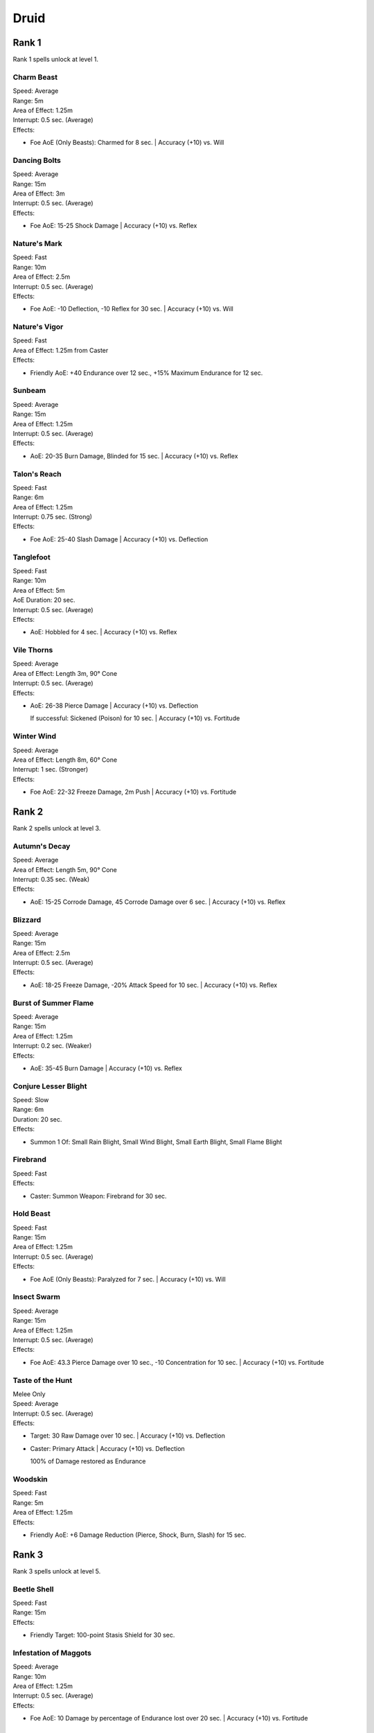 ######
Druid
######

*******
Rank 1
*******

Rank 1 spells unlock at level 1.

Charm Beast
===========

| Speed: Average
| Range: 5m
| Area of Effect: 1.25m
| Interrupt: 0.5 sec. (Average)
| Effects:

* Foe AoE (Only Beasts): Charmed for 8 sec. | Accuracy (+10) vs. Will

Dancing Bolts
=============

| Speed: Average
| Range: 15m
| Area of Effect: 3m
| Interrupt: 0.5 sec. (Average)
| Effects:

* Foe AoE: 15-25 Shock Damage | Accuracy (+10) vs. Reflex

Nature's Mark
=============

| Speed: Fast
| Range: 10m
| Area of Effect: 2.5m
| Interrupt: 0.5 sec. (Average)
| Effects:

* Foe AoE: -10 Deflection, -10 Reflex for 30 sec. | Accuracy (+10) vs. Will

Nature's Vigor
==============

| Speed: Fast
| Area of Effect: 1.25m from Caster
| Effects:

* Friendly AoE: +40 Endurance over 12 sec., +15% Maximum Endurance for 12 sec. 

Sunbeam
=======

| Speed: Average
| Range: 15m
| Area of Effect: 1.25m
| Interrupt: 0.5 sec. (Average)
| Effects:

* AoE: 20-35 Burn Damage, Blinded for 15 sec. | Accuracy (+10) vs. Reflex

Talon's Reach
=============

| Speed: Fast
| Range: 6m
| Area of Effect: 1.25m
| Interrupt: 0.75 sec. (Strong)
| Effects:

* Foe AoE: 25-40 Slash Damage | Accuracy (+10) vs. Deflection

Tanglefoot
==========

| Speed: Fast
| Range: 10m
| Area of Effect: 5m
| AoE Duration: 20 sec.
| Interrupt: 0.5 sec. (Average)
| Effects:

* AoE: Hobbled for 4 sec. | Accuracy (+10) vs. Reflex

Vile Thorns
===========

| Speed: Average
| Area of Effect: Length 3m, 90° Cone
| Interrupt: 0.5 sec. (Average)
| Effects:

* AoE: 26-38 Pierce Damage | Accuracy (+10) vs. Deflection
  
  If successful: Sickened (Poison) for 10 sec. | Accuracy (+10) vs. Fortitude

Winter Wind
===========

| Speed: Average
| Area of Effect: Length 8m, 60° Cone
| Interrupt: 1 sec. (Stronger)
| Effects:

* Foe AoE: 22-32 Freeze Damage, 2m Push | Accuracy (+10) vs. Fortitude

*******
Rank 2
*******

Rank 2 spells unlock at level 3.

Autumn's Decay
==============

| Speed: Average
| Area of Effect: Length 5m, 90° Cone
| Interrupt: 0.35 sec. (Weak)
| Effects:

* AoE: 15-25 Corrode Damage, 45 Corrode Damage over 6 sec. | Accuracy (+10) vs. Reflex

Blizzard
========

| Speed: Average
| Range: 15m
| Area of Effect: 2.5m
| Interrupt: 0.5 sec. (Average)
| Effects:

* AoE: 18-25 Freeze Damage, -20% Attack Speed for 10 sec. | Accuracy (+10) vs. Reflex

Burst of Summer Flame
=====================

| Speed: Average
| Range: 15m
| Area of Effect: 1.25m
| Interrupt: 0.2 sec. (Weaker)
| Effects:

* AoE: 35-45 Burn Damage | Accuracy (+10) vs. Reflex

Conjure Lesser Blight
=====================

| Speed: Slow
| Range: 6m
| Duration: 20 sec.
| Effects:

* Summon 1 Of: Small Rain Blight, Small Wind Blight, Small Earth Blight, Small Flame Blight

Firebrand
=========

| Speed: Fast
| Effects:

* Caster: Summon Weapon: Firebrand for 30 sec.

Hold Beast
==========

| Speed: Fast
| Range: 15m
| Area of Effect: 1.25m
| Interrupt: 0.5 sec. (Average)
| Effects:

* Foe AoE (Only Beasts): Paralyzed for 7 sec. | Accuracy (+10) vs. Will

Insect Swarm
============

| Speed: Average
| Range: 15m
| Area of Effect: 1.25m
| Interrupt: 0.5 sec. (Average)
| Effects:

* Foe AoE: 43.3 Pierce Damage over 10 sec., -10 Concentration for 10 sec. | Accuracy (+10) vs. Fortitude

Taste of the Hunt
=================

| Melee Only
| Speed: Average
| Interrupt: 0.5 sec. (Average)
| Effects:

* Target: 30 Raw Damage over 10 sec. | Accuracy (+10) vs. Deflection

* Caster: Primary Attack | Accuracy (+10) vs. Deflection
  
  100% of Damage restored as Endurance
  
Woodskin
========

| Speed: Fast
| Range: 5m
| Area of Effect: 1.25m 
| Effects:

* Friendly AoE: +6 Damage Reduction (Pierce, Shock, Burn, Slash) for 15 sec.

*******
Rank 3
*******

Rank 3 spells unlock at level 5.

Beetle Shell
============

| Speed: Fast
| Range: 15m
| Effects:

* Friendly Target: 100-point Stasis Shield for 30 sec.

Infestation of Maggots
======================

| Speed: Average
| Range: 10m
| Area of Effect: 1.25m
| Interrupt: 0.5 sec. (Average)
| Effects:

* Foe AoE: 10 Damage by percentage of Endurance lost over 20 sec. | Accuracy (+10) vs. Fortitude

Nature's Balm 
=============

| Speed: Fast
| Area of Effect: 1.25m from Caster
| Effects:

* Friendly AoE: +60 Endurance over 15 sec.

Purge of Toxins
===============

| Speed: Fast
| Range: 6m
| Effects:

* Friendly Target: Immune to Poison, Disease effects for 30 sec.

Returning Storm
===============

| Speed: Slow
| Area of Effect: 5m from Caster
| AoE Duration: 30 sec.
| Interrupt: 0.5 sec. (Average)
| Effects:

* Foe AoE: 20-30 Shock Damage | Accuracy vs. Reflex

  If successful: Stunned for 3 sec. | Accuracy vs. Fortitude 
  
Spreading Plague
================

| Speed: Average
| Range: 10m + 5m Jump
| Area of Effect: Foe Target + 5 Jump Targets
| Effects:

* Foe Target: Hobbled, Weakened for 15 sec. | Accuracy (+10) vs. Fortitude

* Foe Jump Targets (x5): Applies the same effect as Foe Target

Stag's Horn
===========

| Speed: Average
| Range: 10m
| Interrupt: 0.5 sec. (Average)
| Effects:

* Target: 30-55 Pierce Damage, -10 Deflection, -10 Reflex for 10 sec. | Accuracy (+10) vs. Deflection

Twin Stones
===========

| Speed: Average
| Area of Effect: Length 6m + 2.5m Radius
| Interrupt: 0.5 sec. (Average)
| Effects:

* Foe Target: 20 Crush Damage | Accuracy (+10) vs. Deflection

* Foe AoE: 25-40 Pierce Damage | Accuracy (+10) vs. Reflex

*******
Rank 4
*******

Rank 4 spells unlock at level 7.

Boiling Spray
=============

| Speed: Average
| Area of Effect: Length 6m, 90° Cone
| Interrupt: 0.5 sec. (Average)
| Effects:

* AoE: 40-50 Burn Damage, 2m Push | Accuracy (+10) vs. Reflex

Calling the World's Maw
=======================

| Speed: Average
| Range: 10m
| Area of Effect: 2.5m
| Interrupt: 0.5 sec. (Average)
| Effects:

* AoE: 25-48 Pierce Damage | Accuracy (+10) vs. Reflex

  If successful: Prone for 7 sec. | Accuracy (+10) vs. Fortitude
  
Conjure Blight
==============

| Speed: Slow
| Range: 6m
| Duration: 25 sec.
| Effects:

* Summon 1 Of: Rain Blight, Wind Blight, Earth Blight, Flame Blight

Hail Storm
==========

| Speed: Average
| Range: 15m
| Area of Effect: 5m
| Interrupt: 0.5 sec. (Average)
| Effects:

* AoE: 30-42 Crush Damage, 25% Damage as Freeze | Accuracy (+10) vs. Reflex

Moonwell
========

| Speed: Fast
| Range: 6m
| Area of Effect: 2.5m 
| Effects:

* Friendly AoE: +92 Endurance over 20 sec., +10 All Defenses for 20 sec.

Overwhelming Wave
=================

| Speed: Average
| Area of Effect: Length 10m
| Interrupt: 0.5 sec. (Average)
| Effects:

* Target: 30-40 Crush Damage, Stunned for 8 sec. | Accuracy (+10) vs. Fortitude

Form of the Delemgan
====================

| Speed: Fast
| Range: 5m
| Area of Effect: 3m 
| Effects:

* Friendly AoE: +5 Damage Reduction (Pierce, Corrode, Crush, Shock, Slash), +25 Defense when Disengaging, Form of the Delemgan for 20 sec., Immunity to Stuck for 20 sec.

Wicked Briars
=============

| Speed: Fast
| Range: 6m
| Area of Effect: 2.5m
| AoE Duration: 20 sec.
| Interrupt: 0.5 sec. (Average)
| Effects:

* AoE: 10-15 Pierce Damage | Accuracy (+10) vs. Deflection

  If successful: Hobbled for 3 sec. | Accuracy (+10) vs. Fortitude

*******
Rank 5
*******

Rank 5 spells unlock at level 9.

Cleansing Wind
==============

| Speed: Average
| Area of Effect: Length 10m
| Interrupt: 0.5 sec. (Average)
| Effects:

* Foe Target: 3m Push | Accuracy (+10) vs. Fortitude

* Friendly Target: +32 Endurance

Embrace the Earth-Talon
=======================

| Speed: Average
| Range: 15m
| Area of Effect: 1.25m
| Interrupt: 0.5 sec. (Average)
| Effects:

* AoE: 28-38 Slash Damage | Accuracy (+10) vs. Reflex

  If successful: Petrified for 6 sec. | Accuracy (+10) vs. Fortitude

Firebug
=======

| Speed: Average
| Range: 10m + 5m Jump
| Area of Effect: Foe Target + 8 Jump Targets
| Interrupt: 0.5 sec. (Average)
| Effects:

* Foe Target: 30-40 Burn Damage | Accuracy (+10) vs. Deflection

* Foe Jump Targets (x8): Applies the same effect as Foe Target

Nature's Terror
===============

| Speed: Fast
| Area of Effect: 1.25m from Caster
| AoE Duration: 30 sec.
| Effects:

* AoE: 10-15 Shock Damage | Accuracy vs. Reflex

  If successful: Terrified for 3 sec. | Accuracy vs. Will
  
Plague of Insects
=================

| Speed: Average
| Range: 15m 
| Area of Effect: 5m 
| Interrupt: 0.5 sec. (Average)
| Effects:

* Foe AoE: 88 Raw Damage over 30 sec., -20 Concentration for 30 sec., Sickened for 30 sec. | Accuracy (+10) vs. Fortitude

Relentless Storm
================

| Speed: Average
| Area of Effect: 5m from Caster
| AoE Duration: 15 sec.
| Interrupt: 0.5 sec. (Average)
| Effects:

* Foe AoE: 9-12 Shock Damage | Accuracy (+10) vs. Reflex

  If successful: Stunned for 2 sec. | Accuracy (+10) vs. Fortitude 

Wall of Thorns
==============

| Speed: Average
| Range: 12m 
| Area of Effect: 20m Wall
| Duration: 30 sec.
| Interrupt: 0.5 sec. (Average)
| Effects:

* Hazard AoE: 4-6 Pierce Damage, Weakened (Poison) for 5 sec. | Accuracy vs. Fortitude

*******
Rank 6
*******

Rank 6 spells unlock at level 11.

Conjure Greater Blight
======================

| Speed: Slow
| Range: 6m
| Duration: 30 sec.
| Effects:

* Summon 1 Of: Greater Rain Blight, Greater Wind Blight, Greater Earth Blight, Greater Flame Blight

Garden of Life
==============

| Speed: Average
| Range: 15m
| Area of Effect: Target + 5m 
| Effects:

* Friendly AoE: +20 Endurance

* AoE: Friendly AoE

Rot Skulls
==========

| Speed: Fast
| Effects:

* Caster: Summon Weapon: Rot Skull for 30 sec.

Sunlance
========

| Speed: Average
| Range: 20m 
| Interrupt: 0.5 sec. (Average)
| Effects:

* Target: 46-58 Pierce Damage, 50% Damage as Burn | Accuracy (+10) vs. Deflection

Venombloom
==========

| Speed: Average
| Range: 10m 
| Area of Effect: 2.5m
| AoE Duration: 15 sec.
| Effects:

* 10-15 Raw Damage | Accuracy (+10) vs. Fortitude

  If successful: Weakened (Poison) for 3 sec., Frightened (Poison) for 3 sec. | Accuracy (+10) vs. Fortitude

*******
Rank 7
*******

Rank 7 spells unlock at level 13.

Call to the Primordials
=======================

| Speed: Slow
| Range: 6m
| Duration: 35 sec.
| Effects:

* Summon 2-3 Of: Black Ooze, Swamp Slime, Frost Ooze

Nature's Bounty
===============

| Speed: Average
| Area of Effect: 5m from Caster
| Effects:

* Fill Quick Items with Nature's Bounty

Weather the Storm
=================

| Speed: Average
| Range: 5m
| Area of Effect: 2.5m 
| Effects:

* Friendly AoE: +15 Damage Reduction (Burn, Shock, Freeze, Corrode) for 10 sec.

*******
Rank 8
*******

Rank 8 spells unlock at level 15.

Avenging Storm
==============

| Speed: Fast
| Effects:
| Duration: 20 sec.

* Foe characters hitting Caster: 20-30 Shock damage | Accuracy vs. Reflex
  
  If successful: Stunned for 0.8 sec. | Accuracy vs. Fortitude
  
* Foe characters hit by Caster: Same effect as Foe characters hitting Caster

Fire Stag
=========

| Speed: Slow
| Range: 6m
| Duration: 35 sec.
| Effects:

* Summon: Stag

Tornado
=======

| Speed: Average
| On bounce: -50% Damage
| Area of Effect: Length: 30m, bounces up to three times
| Interrupt: 0.5 sec. (Average)
| Effects:

* Target: 45-55 Crush Damage, Prone for 5 sec. | Accuracy (+10) vs. Fortitude


